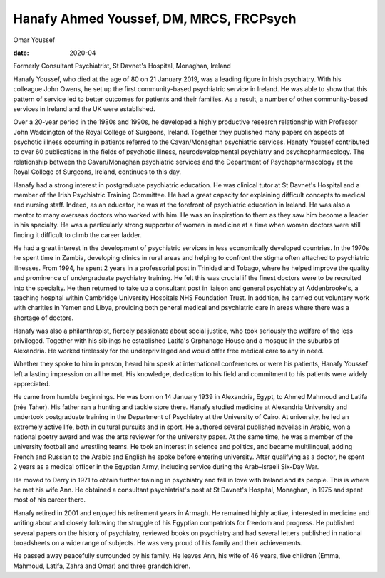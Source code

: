 ========================================
Hanafy Ahmed Youssef, DM, MRCS, FRCPsych
========================================



Omar Youssef

:date: 2020-04


.. contents::
   :depth: 3
..

Formerly Consultant Psychiatrist, St Davnet's Hospital, Monaghan,
Ireland

Hanafy Youssef, who died at the age of 80 on 21 January 2019, was a
leading figure in Irish psychiatry. With his colleague John Owens, he
set up the first community-based psychiatric service in Ireland. He was
able to show that this pattern of service led to better outcomes for
patients and their families. As a result, a number of other
community-based services in Ireland and the UK were established.

Over a 20-year period in the 1980s and 1990s, he developed a highly
productive research relationship with Professor John Waddington of the
Royal College of Surgeons, Ireland. Together they published many papers
on aspects of psychotic illness occurring in patients referred to the
Cavan/Monaghan psychiatric services. Hanafy Youssef contributed to over
60 publications in the fields of psychotic illness, neurodevelopmental
psychiatry and psychopharmacology. The relationship between the
Cavan/Monaghan psychiatric services and the Department of
Psychopharmacology at the Royal College of Surgeons, Ireland, continues
to this day.

Hanafy had a strong interest in postgraduate psychiatric education. He
was clinical tutor at St Davnet's Hospital and a member of the Irish
Psychiatric Training Committee. He had a great capacity for explaining
difficult concepts to medical and nursing staff. Indeed, as an educator,
he was at the forefront of psychiatric education in Ireland. He was also
a mentor to many overseas doctors who worked with him. He was an
inspiration to them as they saw him become a leader in his specialty. He
was a particularly strong supporter of women in medicine at a time when
women doctors were still finding it difficult to climb the career
ladder.

He had a great interest in the development of psychiatric services in
less economically developed countries. In the 1970s he spent time in
Zambia, developing clinics in rural areas and helping to confront the
stigma often attached to psychiatric illnesses. From 1994, he spent 2
years in a professorial post in Trinidad and Tobago, where he helped
improve the quality and prominence of undergraduate psychiatry training.
He felt this was crucial if the finest doctors were to be recruited into
the specialty. He then returned to take up a consultant post in liaison
and general psychiatry at Addenbrooke's, a teaching hospital within
Cambridge University Hospitals NHS Foundation Trust. In addition, he
carried out voluntary work with charities in Yemen and Libya, providing
both general medical and psychiatric care in areas where there was a
shortage of doctors.

Hanafy was also a philanthropist, fiercely passionate about social
justice, who took seriously the welfare of the less privileged. Together
with his siblings he established Latifa's Orphanage House and a mosque
in the suburbs of Alexandria. He worked tirelessly for the
underprivileged and would offer free medical care to any in need.

Whether they spoke to him in person, heard him speak at international
conferences or were his patients, Hanafy Youssef left a lasting
impression on all he met. His knowledge, dedication to his field and
commitment to his patients were widely appreciated.

He came from humble beginnings. He was born on 14 January 1939 in
Alexandria, Egypt, to Ahmed Mahmoud and Latifa (née Taher). His father
ran a hunting and tackle store there. Hanafy studied medicine at
Alexandria University and undertook postgraduate training in the
Department of Psychiatry at the University of Cairo. At university, he
led an extremely active life, both in cultural pursuits and in sport. He
authored several published novellas in Arabic, won a national poetry
award and was the arts reviewer for the university paper. At the same
time, he was a member of the university football and wrestling teams. He
took an interest in science and politics, and became multilingual,
adding French and Russian to the Arabic and English he spoke before
entering university. After qualifying as a doctor, he spent 2 years as a
medical officer in the Egyptian Army, including service during the
Arab–Israeli Six-Day War.

He moved to Derry in 1971 to obtain further training in psychiatry and
fell in love with Ireland and its people. This is where he met his wife
Ann. He obtained a consultant psychiatrist's post at St Davnet's
Hospital, Monaghan, in 1975 and spent most of his career there.

Hanafy retired in 2001 and enjoyed his retirement years in Armagh. He
remained highly active, interested in medicine and writing about and
closely following the struggle of his Egyptian compatriots for freedom
and progress. He published several papers on the history of psychiatry,
reviewed books on psychiatry and had several letters published in
national broadsheets on a wide range of subjects. He was very proud of
his family and their achievements.

He passed away peacefully surrounded by his family. He leaves Ann, his
wife of 46 years, five children (Emma, Mahmoud, Latifa, Zahra and Omar)
and three grandchildren.
